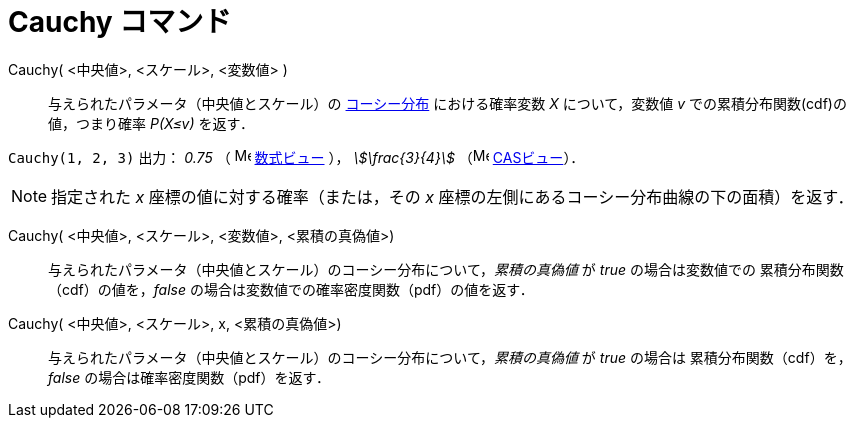 = Cauchy コマンド
:page-en: commands/Cauchy
ifdef::env-github[:imagesdir: /ja/modules/ROOT/assets/images]

Cauchy( <中央値>, <スケール>, <変数値> )::
与えられたパラメータ（中央値とスケール）の https://en.wikipedia.org/wiki/ja:%E3%82%B3%E3%83%BC%E3%82%B7%E3%83%BC%E5%88%86%E5%B8%83[コーシー分布]
における確率変数 _X_ について，変数値 _v_ での累積分布関数(cdf)の値，つまり確率 _P(X≤v)_ を返す．  

[EXAMPLE]
====

`++Cauchy(1, 2, 3)++` 出力： _0.75_ （ image:16px-Menu_view_algebra.svg.png[Menu view algebra.svg,width=16,height=16]
xref:/数式ビュー.adoc[数式ビュー] ）， _stem:[\frac{3}{4}]_ （image:16px-Menu_view_cas.svg.png[Menu view
cas.svg,width=16,height=16] xref:/CASビュー.adoc[CASビュー]）．

====

[NOTE]
====

指定された _x_ 座標の値に対する確率（または，その _x_ 座標の左側にあるコーシー分布曲線の下の面積）を返す．

====

Cauchy( <中央値>, <スケール>,  <変数値>, <累積の真偽値>)::
 与えられたパラメータ（中央値とスケール）のコーシー分布について，_累積の真偽値_ が _true_ の場合は変数値での
累積分布関数（cdf）の値を，_false_ の場合は変数値での確率密度関数（pdf）の値を返す．

Cauchy( <中央値>, <スケール>,  x, <累積の真偽値>)::
 与えられたパラメータ（中央値とスケール）のコーシー分布について，_累積の真偽値_ が _true_ の場合は
累積分布関数（cdf）を，_false_ の場合は確率密度関数（pdf）を返す．

